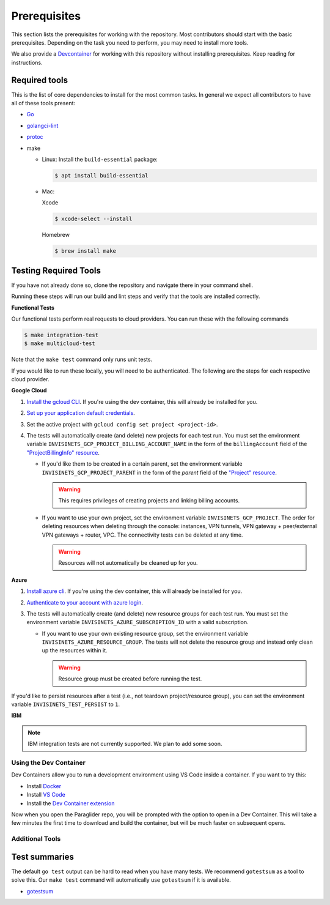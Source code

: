 .. _prerequisites:

Prerequisites
=============

This section lists the prerequisites for working with the repository. Most contributors should start with the basic prerequisites. 
Depending on the task you need to perform, you may need to install more tools.

We also provide a `Devcontainer <https://code.visualstudio.com/docs/devcontainers/containers>`_ for working with this repository without installing prerequisites. 
Keep reading for instructions.

Required tools
^^^^^^^^^^^^^^^^^^^^
This is the list of core dependencies to install for the most common tasks. In general we expect all contributors to have all of these tools present:

- `Go <https://golang.org/>`_
- `golangci-lint <https://golangci-lint.run>`_
- `protoc <https://grpc.io/docs/protoc-installation>`_

- make

  * Linux: Install the ``build-essential`` package:

    .. code-block:: console
    
        $ apt install build-essential
  
  * Mac:

    Xcode

    .. code-block:: console  
        
        $ xcode-select --install
    
    Homebrew

    .. code-block:: console

        $ brew install make
    
Testing Required Tools
^^^^^^^^^^^^^^^^^^^^^^^
If you have not already done so, clone the repository and navigate there in your command shell.

Running these steps will run our build and lint steps and verify that the tools are installed correctly. 

**Functional Tests**

Our functional tests perform real requests to cloud providers. You can run these with the following commands

.. code-block:: console

    $ make integration-test
    $ make multicloud-test

Note that the ``make test`` command only runs unit tests.

If you would like to run these locally, you will need to be authenticated. The following are the steps for each respective cloud provider.

**Google Cloud**

#. `Install the gcloud CLI <https://cloud.google.com/sdk/docs/install>`_. If you're using the dev container, this will already be installed for you.
#. `Set up your application default credentials <https://cloud.google.com/docs/authentication/provide-credentials-adc>`_.
#. Set the active project with ``gcloud config set project <project-id>``.
#. The tests will automatically create (and delete) new projects for each test run. You must set the environment variable ``INVISINETS_GCP_PROJECT_BILLING_ACCOUNT_NAME`` in the form of the ``billingAccount`` field of the `"ProjectBillingInfo" resource <https://cloud.google.com/billing/docs/reference/rest/v1/ProjectBillingInfo>`_.

   * If you'd like them to be created in a certain parent, set the environment variable ``INVISINETS_GCP_PROJECT_PARENT`` in the form of the `parent` field of the `"Project" resource <https://cloud.google.com/resource-manager/reference/rest/v3/projects#resource:-project>`_.
   
     .. warning::
        
        This requires privileges of creating projects and linking billing accounts.
    
   * If you want to use your own project, set the environment variable ``INVISINETS_GCP_PROJECT``. The order for deleting resources when deleting through the console: instances, VPN tunnels, VPN gateway + peer/external VPN gateways + router, VPC. The connectivity tests can be deleted at any time.
     
     .. warning::
        
        Resources will not automatically be cleaned up for you.

**Azure**

#. `Install azure cli <https://learn.microsoft.com/en-us/cli/azure/install-azure-cli>`_. If you're using the dev container, this will already be installed for you.
#. `Authenticate to your account with azure login <https://learn.microsoft.com/en-us/cli/azure/authenticate-azure-cli>`_.
#. The tests will automatically create (and delete) new resource groups for each test run. You must set the environment variable ``INVISINETS_AZURE_SUBSCRIPTION_ID`` with a valid subscription.
   
   * If you want to use your own existing resource group, set the environment variable ``INVISINETS_AZURE_RESOURCE_GROUP``. The tests will not delete the resource group and instead only clean up the resources within it.
    
     .. warning::
          
          Resource group must be created before running the test.


If you'd like to persist resources after a test (i.e., not teardown project/resource group), you can set the environment variable ``INVISINETS_TEST_PERSIST`` to ``1``.

**IBM** 

.. note:: 
    IBM integration tests are not currently supported. We plan to add some soon.

Using the Dev Container
------------------------
Dev Containers allow you to run a development environment using VS Code inside a container. If you want to try this:

- Install `Docker <https://code.visualstudio.com/docs/devcontainers/containers#_system-requirements>`_
- Install `VS Code <https://code.visualstudio.com/>`_
- Install the `Dev Container extension <https://marketplace.visualstudio.com/items?itemName=ms-vscode-remote.remote-containers>`_

Now when you open the Paraglider repo, you will be prompted with the option to open in a Dev Container. 
This will take a few minutes the first time to download and build the container, but will be much faster on subsequent opens.

Additional Tools
--------------------

Test summaries
^^^^^^^^^^^^^^^^^^^^
The default ``go test`` output can be hard to read when you have many tests. We recommend ``gotestsum`` as a tool to solve this. 
Our ``make test`` command will automatically use ``gotestsum`` if it is available.

- `gotestsum <https://github.com/gotestyourself/gotestsum#install>`_
